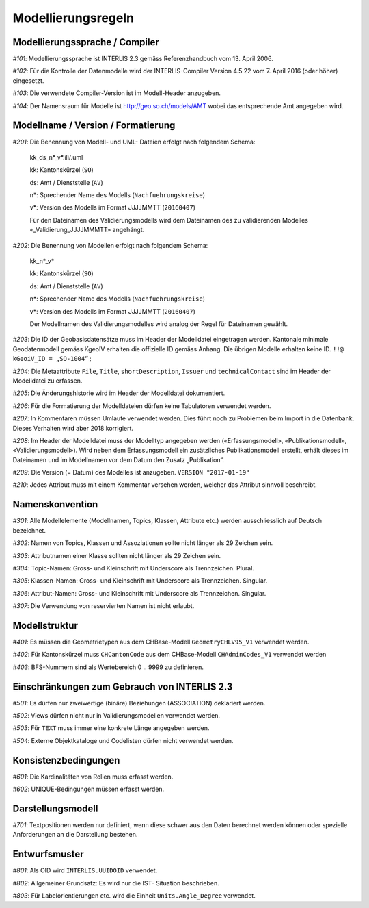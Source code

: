 Modellierungsregeln
===================

Modellierungssprache / Compiler
-------------------------------

*#101*: Modellierungssprache ist INTERLIS 2.3 gemäss Referenzhandbuch vom 13. April 2006.

*#102*: Für die Kontrolle der Datenmodelle wird der INTERLIS-Compiler Version 4.5.22 vom 7. April 2016 (oder höher) eingesetzt.

*#103*: Die verwendete Compiler-Version ist im Modell-Header anzugeben.

*#104*: Der Namensraum für Modelle ist http://geo.so.ch/models/AMT wobei das entsprechende Amt angegeben wird.


Modellname / Version / Formatierung
-----------------------------------

*#201*: Die Benennung von Modell- und UML- Dateien erfolgt nach folgendem Schema:

  kk_ds_n*_v*.ili/.uml

  kk: Kantonskürzel (``SO``)

  ds: Amt / Dienststelle (``AV``)

  n*: Sprechender Name des Modells (``Nachfuehrungskreise``)

  v*: Version des Modells im Format JJJJMMTT (``20160407``)

  Für den Dateinamen des Validierungsmodells wird dem Dateinamen des zu validierenden Modelles «_Validierung_JJJJMMMTT» angehängt.


*#202*: Die Benennung von Modellen erfolgt nach folgendem Schema:

  kk_n*_v*

  kk: Kantonskürzel (``SO``)

  ds: Amt / Dienststelle (``AV``)

  n*: Sprechender Name des Modells (``Nachfuehrungskreise``)

  v*: Version des Modells im Format JJJJMMTT (``20160407``)

  Der Modellnamen des Validierungsmodelles wird analog der Regel für Dateinamen gewählt.


*#203*: Die ID der Geobasisdatensätze muss im Header der Modelldatei eingetragen werden. Kantonale minimale Geodatenmodell gemäss KgeoIV erhalten die offizielle ID gemäss Anhang. Die übrigen Modelle erhalten keine ID. ``!!@ kGeoiV_ID = „SO-1004“;``

*#204*: Die Metaattribute ``File``, ``Title``, ``shortDescription``, ``Issuer`` und ``technicalContact`` sind im Header der Modelldatei zu erfassen.

*#205*: Die Änderungshistorie wird im Header der Modelldatei dokumentiert.

*#206*: Für die Formatierung der Modelldateien dürfen keine Tabulatoren verwendet werden.

*#207*: In Kommentaren müssen Umlaute verwendet werden. Dies führt noch zu Problemen beim Import in die Datenbank. Dieses Verhalten wird aber 2018 korrigiert.

*#208*: Im Header der Modelldatei muss der Modelltyp angegeben werden («Erfassungsmodell», «Publikationsmodell», «Validierungsmodell»). Wird neben dem Erfassungsmodell ein zusätzliches Publikationsmodell erstellt, erhält dieses im Dateinamen und im Modellnamen vor dem Datum den Zusatz „Publikation“.

*#209*: Die Version (= Datum) des Modelles ist anzugeben. ``VERSION "2017-01-19"``

*#210*: Jedes Attribut muss mit einem Kommentar versehen werden, welcher das Attribut sinnvoll beschreibt.

Namenskonvention
----------------

*#301*: Alle Modellelemente (Modellnamen, Topics, Klassen, Attribute etc.) werden ausschliesslich auf Deutsch bezeichnet.

*#302*: Namen von Topics, Klassen und Assoziationen sollte nicht länger als 29 Zeichen sein.

*#303*: Attributnamen einer Klasse sollten nicht länger als 29 Zeichen sein.

*#304*: Topic-Namen: Gross- und Kleinschrift mit Underscore als Trennzeichen. Plural.

*#305*: Klassen-Namen: Gross- und Kleinschrift mit Underscore als Trennzeichen. Singular.

*#306*: Attribut-Namen: Gross- und Kleinschrift mit Underscore als Trennzeichen. Singular.

*#307*: Die Verwendung von reservierten Namen ist nicht erlaubt.

Modellstruktur
--------------

*#401*: Es müssen die Geometrietypen aus dem CHBase-Modell ``GeometryCHLV95_V1`` verwendet werden.

*#402*: Für Kantonskürzel muss ``CHCantonCode`` aus dem CHBase-Modell ``CHAdminCodes_V1`` verwendet werden

*#403*: BFS-Nummern sind als Wertebereich 0 .. 9999 zu definieren.

Einschränkungen zum Gebrauch von INTERLIS 2.3
---------------------------------------------

*#501*: Es dürfen nur zweiwertige (binäre) Beziehungen (ASSOCIATION) deklariert werden.

*#502*: Views dürfen nicht nur in Validierungsmodellen verwendet werden.

*#503*: Für ``TEXT`` muss immer eine konkrete Länge angegeben werden.

*#504*: Externe Objektkataloge und Codelisten dürfen nicht verwendet werden.

Konsistenzbedingungen
---------------------

*#601*: Die Kardinalitäten von Rollen muss erfasst werden.

*#602*: UNIQUE-Bedingungen müssen erfasst werden.

Darstellungsmodell
------------------

*#701*: Textpositionen werden nur definiert, wenn diese schwer aus den Daten berechnet werden können oder spezielle Anforderungen an die Darstellung bestehen.

Entwurfsmuster
--------------

*#801*: Als OID wird ``INTERLIS.UUIDOID`` verwendet.

*#802*: Allgemeiner Grundsatz: Es wird nur die IST- Situation beschrieben.

*#803*: Für Labelorientierungen etc. wird die Einheit ``Units.Angle_Degree`` verwendet.
